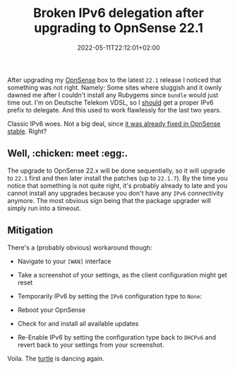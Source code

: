 #+TITLE: Broken IPv6 delegation after upgrading to OpnSense 22.1
#+DATE: 2022-05-11T22:12:01+02:00
#+TAGS[]: opnsense linux hardware netzwerk upgrade telekom ipv6 dsl ppoe

After upgrading my [[https://opnsense.org/][OpnSense]] box to the latest =22.1= release I noticed that something was not right. Namely: Some sites where sluggish and it ownly dawned me after I couldn't install any Rubygems since =bundle= would just time out.
I'm on Deutsche Telekom VDSL, so I _should_ get a proper IPv6 prefix to delegate. And this used to work flawlessly for the last two years.

Classic IPv6 woes. Not a big deal, since [[https://github.com/opnsense/core/commit/1a5dfc932f8][it was already fixed in OpnSense stable]]. Right?

** Well, :chicken: meet :egg:.

The upgrade to OpnSense 22.x will be done sequentially, so it will upgrade to =22.1= first and then later install the patches (up to =22.1.7=).
By the time you notice that something is not quite right, it's probably already to late and you cannot install any upgrades because you don't have any =IPv6= connectivity anymore. The most obvious sign being that the package upgrader will simply run into a timeout.

** Mitigation

There's a (probably obvious) workaround though:

- Navigate to your =[WAN]= interface
- Take a screenshot of your settings, as the client configuration might get reset
- Temporarily IPv6 by setting the =IPv6= configuration type to =None=:

  [[file:https://img.bascht.com/2022-tech/05-opnsense-upgrade/opnsense-ipv6-dhcp.png]]

- Reboot your OpnSense
- Check for and install all available updates
- Re-Enable IPv6 by setting the configuration type back to =DHCPv6= and revert back to your settings from your screenshot.

Voila.
The [[https://www.kame.net/][turtle]] is dancing again.
